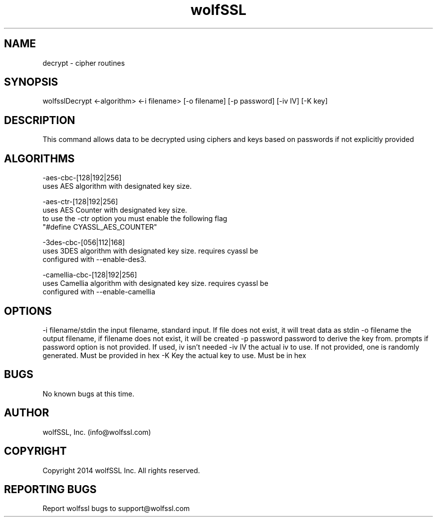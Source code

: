 .\" Manpage for wolfsslDecrypt.
.\" Contact info@wolfssl.com to correct errors or typos.
.TH wolfSSL SSL1  "10 Dec 2014" "0.2" "wolfssl decrypt man page"
.SH NAME
decrypt \- cipher routines
.SH SYNOPSIS
wolfsslDecrypt <-algorithm> <-i filename> [-o filename] [-p password] [-iv IV] [-K key]
.SH DESCRIPTION
This command allows data to be decrypted using ciphers and keys based on passwords if not explicitly provided
.SH ALGORITHMS

-aes-cbc-[128|192|256]
        uses AES algorithm with designated key size.

-aes-ctr-[128|192|256]
        uses AES Counter with designated key size. 
        to use the -ctr option you must enable the following flag 
        "#define CYASSL_AES_COUNTER"

-3des-cbc-[056|112|168]
        uses 3DES algorithm with designated key size. requires cyassl be
        configured with --enable-des3.

-camellia-cbc-[128|192|256]
        uses Camellia algorithm with designated key size. requires cyassl be
        configured with --enable-camellia

.SH OPTIONS
-i filename/stdin     the input filename, standard input. If file does not exist, it will treat data as stdin
-o filename           the output filename, if filename does not exist, it will be created
-p password           password to derive the key from. prompts if password option is not provided. If used, iv isn't needed
-iv IV                the actual iv to use. If not provided, one is randomly 
                      generated. Must be provided in hex
-K Key                the actual key to use. Must be in hex
.SH BUGS
No known bugs at this time.
.SH AUTHOR
wolfSSL, Inc. (info@wolfssl.com)
.SH COPYRIGHT
Copyright 2014 wolfSSL Inc.  All rights reserved.
.SH REPORTING BUGS
Report wolfssl bugs to support@wolfssl.com
